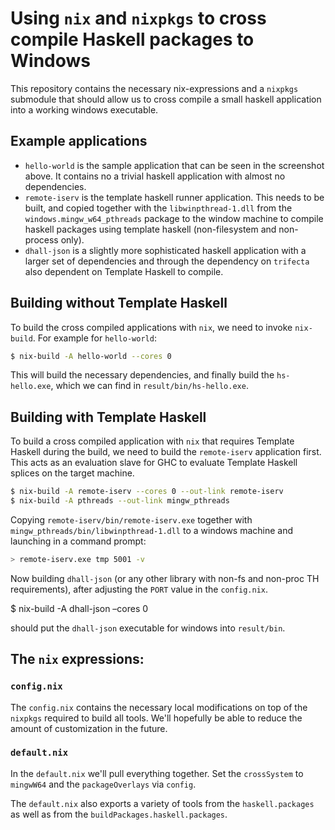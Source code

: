 * Using ~nix~ and ~nixpkgs~ to cross compile Haskell packages to Windows

  This repository contains the necessary nix-expressions and a ~nixpkgs~
  submodule that should allow us to cross compile a small haskell application
  into a working windows executable.

  [[file:hs-hello.png]]
** Example applications
   - ~hello-world~ is the sample application that can be seen in the screenshot above.  It contains no a trivial haskell application
     with almost no dependencies.
   - ~remote-iserv~ is the template haskell runner application.  This needs to be built, and copied together with the
     ~libwinpthread-1.dll~ from the ~windows.mingw_w64_pthreads~ package to the window machine to compile haskell packages using
     template haskell (non-filesystem and non-process only).
   - ~dhall-json~ is a slightly more sophisticated haskell application with a larger set of dependencies and through the dependency
     on ~trifecta~ also dependent on Template Haskell to compile.

** Building without Template Haskell
   To build the cross compiled applications with ~nix~, we need to invoke ~nix-build~. For example for ~hello-world~:

   #+BEGIN_SRC bash
   $ nix-build -A hello-world --cores 0 
   #+END_SRC

   This will build the necessary dependencies, and finally build the
   ~hs-hello.exe~, which we can find in ~result/bin/hs-hello.exe~.

** Building with Template Haskell
   To build a cross compiled application with ~nix~ that requires Template Haskell during the build, we need to build the 
   ~remote-iserv~ application first.  This acts as an evaluation slave for GHC to evaluate Template Haskell splices on the
   target machine.

   #+BEGIN_SRC bash
   $ nix-build -A remote-iserv --cores 0 --out-link remote-iserv
   $ nix-build -A pthreads --out-link mingw_pthreads
   #+END_SRC

   Copying ~remote-iserv/bin/remote-iserv.exe~ together with ~mingw_pthreads/bin/libwinpthread-1.dll~ to a windows machine
   and launching in a command prompt:

   #+BEGIN_SRC bash
   > remote-iserv.exe tmp 5001 -v
   #+END_SRC

   Now building ~dhall-json~ (or any other library with non-fs and non-proc TH requirements), after adjusting the ~PORT~
   value in the ~config.nix~.

   #+BEING_SRC bash
   $ nix-build -A dhall-json --cores 0
   #+END_SRC

   should put the ~dhall-json~ executable for windows into ~result/bin~.

** The ~nix~ expressions:
*** ~config.nix~

    The ~config.nix~ contains the necessary local modifications on top of the ~nixpkgs~
    required to build all tools.  We'll hopefully be able to reduce the amount of
    customization in the future.

*** ~default.nix~
    In the ~default.nix~ we'll pull everything together.  Set the ~crossSystem~
    to ~mingwW64~ and the ~packageOverlays~ via ~config~.

    The ~default.nix~ also exports a variety of tools from the ~haskell.packages~
    as well as from the ~buildPackages.haskell.packages~.

